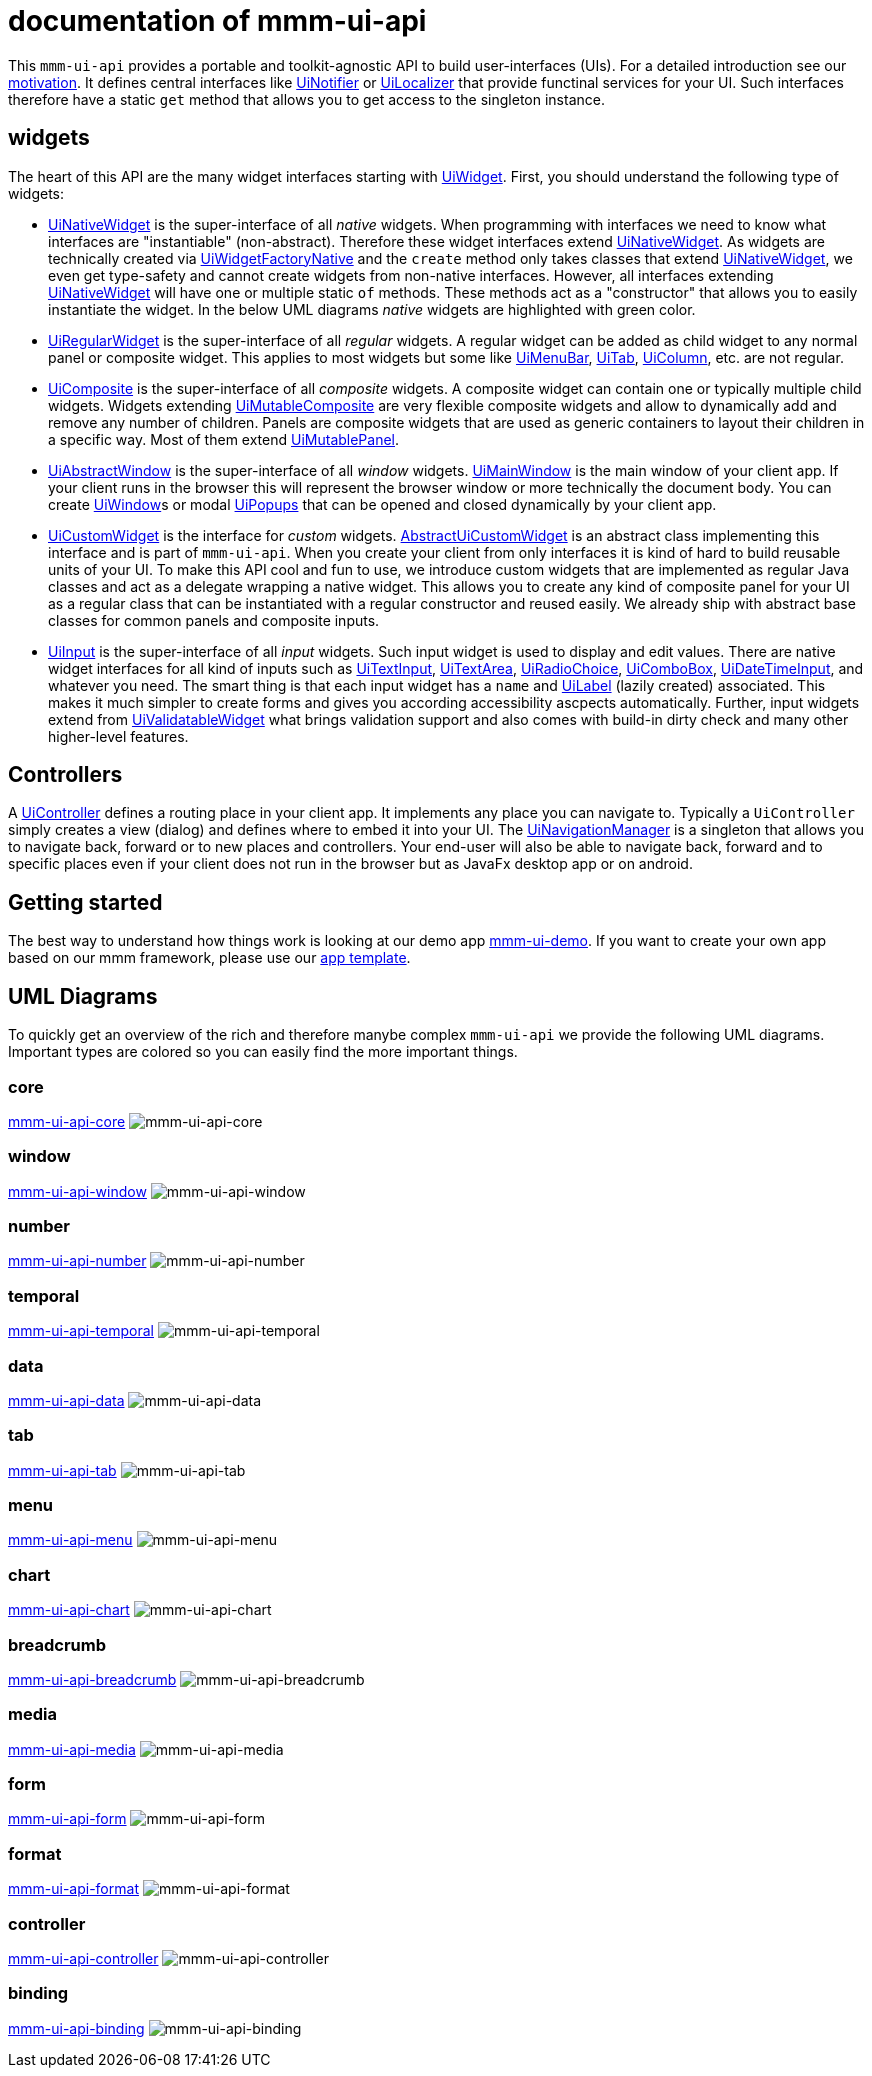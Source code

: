 = documentation of mmm-ui-api

This `mmm-ui-api` provides a portable and toolkit-agnostic API to build user-interfaces (UIs).
For a detailed introduction see our link:motivation.adoc[motivation].
It defines central interfaces like https://javadoc.io/doc/io.github.m-m-m/mmm-ui-api-core/latest/io.github.mmm.ui.api.core/io/github/mmm/ui/api/notify/UiNotifier.html[UiNotifier] or https://javadoc.io/doc/io.github.m-m-m/mmm-ui-api-core/latest/io.github.mmm.ui.api.core/io/github/mmm/ui/api/UiLocalizer.html[UiLocalizer] that provide functinal services for your UI.
Such interfaces therefore have a static `get` method that allows you to get access to the singleton instance.

== widgets

The heart of this API are the many widget interfaces starting with https://javadoc.io/doc/io.github.m-m-m/mmm-ui-api-core/latest/io.github.mmm.ui.api.core/io/github/mmm/ui/api/widget/UiWidget.html[UiWidget].
First, you should understand the following type of widgets:

* https://javadoc.io/doc/io.github.m-m-m/mmm-ui-api-core/latest/io.github.mmm.ui.api.core/io/github/mmm/ui/api/widget/UiNativeWidget.html[UiNativeWidget] is the super-interface of all _native_ widgets.
When programming with interfaces we need to know what interfaces are "instantiable" (non-abstract).
Therefore these widget interfaces extend https://javadoc.io/doc/io.github.m-m-m/mmm-ui-api-core/latest/io.github.mmm.ui.api.core/io/github/mmm/ui/api/widget/UiNativeWidget.html[UiNativeWidget].
As widgets are technically created via https://javadoc.io/doc/io.github.m-m-m/mmm-ui-api-core/latest/io.github.mmm.ui.api.core/io/github/mmm/ui/api/factory/UiWidgetFactoryNative.html[UiWidgetFactoryNative] and the `create` method only takes classes that extend https://javadoc.io/doc/io.github.m-m-m/mmm-ui-api-core/latest/io.github.mmm.ui.api.core/io/github/mmm/ui/api/widget/UiNativeWidget.html[UiNativeWidget], we even get type-safety and cannot create widgets from non-native interfaces.
However, all interfaces extending https://javadoc.io/doc/io.github.m-m-m/mmm-ui-api-core/latest/io.github.mmm.ui.api.core/io/github/mmm/ui/api/widget/UiNativeWidget.html[UiNativeWidget] will have one or multiple static `of` methods. These methods act as a "constructor" that allows you to easily instantiate the widget. In the below UML diagrams _native_ widgets are highlighted with green color.
* https://javadoc.io/doc/io.github.m-m-m/mmm-ui-api-core/latest/io.github.mmm.ui.api.core/io/github/mmm/ui/api/widget/UiRegularWidget.html[UiRegularWidget] is the super-interface of all _regular_ widgets.
A regular widget can be added as child widget to any normal panel or composite widget. This applies to most widgets but some like https://javadoc.io/doc/io.github.m-m-m/mmm-ui-api-menu/latest/io.github.mmm.ui.api.menu/io/github/mmm/ui/api/widget/menu/UiMenuBar.html[UiMenuBar], https://javadoc.io/doc/io.github.m-m-m/mmm-ui-api-tab/latest/io.github.mmm.ui.api.tab/io/github/mmm/ui/api/widget/tab/UiTab.html[UiTab], https://javadoc.io/doc/io.github.m-m-m/mmm-ui-api-data/latest/io.github.mmm.ui.api.data/io/github/mmm/ui/api/widget/data/UiColumn.html[UiColumn], etc. are not regular.
* https://javadoc.io/doc/io.github.m-m-m/mmm-ui-api-core/latest/io.github.mmm.ui.api.core/io/github/mmm/ui/api/widget/composite/UiComposite.html[UiComposite] is the super-interface of all _composite_ widgets.
A composite widget can contain one or typically multiple child widgets. Widgets extending https://javadoc.io/doc/io.github.m-m-m/mmm-ui-api-core/latest/io.github.mmm.ui.api.core/io/github/mmm/ui/api/widget/composite/UiMutableComposite.html[UiMutableComposite] are very flexible composite widgets and allow to dynamically add and remove any number of children.
Panels are composite widgets that are used as generic containers to layout their children in a specific way.
Most of them extend https://javadoc.io/doc/io.github.m-m-m/mmm-ui-api-core/latest/io.github.mmm.ui.api.core/io/github/mmm/ui/api/widget/panel/UiMutablePanel.html[UiMutablePanel].
* https://javadoc.io/doc/io.github.m-m-m/mmm-ui-api-window/latest/io.github.mmm.ui.api.window/io/github/mmm/ui/api/widget/window/UiAbstractWindow.html[UiAbstractWindow] is the super-interface of all _window_ widgets.
https://javadoc.io/doc/io.github.m-m-m/mmm-ui-api-window/latest/io.github.mmm.ui.api.window/io/github/mmm/ui/api/widget/window/UiMainWindow.html[UiMainWindow] is the main window of your client app.
If your client runs in the browser this will represent the browser window or more technically the document body.
You can create https://javadoc.io/static/io.github.m-m-m/mmm-ui-api-window/0.1.1/io.github.mmm.ui.api.window/io/github/mmm/ui/api/widget/window/UiWindow.html[UiWindow]s or modal https://javadoc.io/static/io.github.m-m-m/mmm-ui-api-window/0.1.1/io.github.mmm.ui.api.window/io/github/mmm/ui/api/widget/window/UiPopup.html[UiPopups] that can be opened and closed dynamically by your client app.
* https://javadoc.io/doc/io.github.m-m-m/mmm-ui-api-core/latest/io.github.mmm.ui.api.core/io/github/mmm/ui/api/widget/UiCustomWidget.html[UiCustomWidget] is the interface for _custom_ widgets.
https://javadoc.io/doc/io.github.m-m-m/mmm-ui-api-core/latest/io.github.mmm.ui.api.core/io/github/mmm/ui/api/widget/AbstractUiCustomWidget.html[AbstractUiCustomWidget] is an abstract class implementing this interface and is part of `mmm-ui-api`.
When you create your client from only interfaces it is kind of hard to build reusable units of your UI.
To make this API cool and fun to use, we introduce custom widgets that are implemented as regular Java classes and act as a delegate wrapping a native widget.
This allows you to create any kind of composite panel for your UI as a regular class that can be instantiated with a regular constructor and reused easily.
We already ship with abstract base classes for common panels and composite inputs.
* https://javadoc.io/doc/io.github.m-m-m/mmm-ui-api-core/latest/io.github.mmm.ui.api.core/io/github/mmm/ui/api/widget/input/UiInput.html[UiInput] is the super-interface of all _input_ widgets.
Such input widget is used to display and edit values.
There are native widget interfaces for all kind of inputs such as https://javadoc.io/doc/io.github.m-m-m/mmm-ui-api-core/latest/io.github.mmm.ui.api.core/io/github/mmm/ui/api/widget/input/UiTextInput.html[UiTextInput],
https://javadoc.io/doc/io.github.m-m-m/mmm-ui-api-core/latest/io.github.mmm.ui.api.core/io/github/mmm/ui/api/widget/input/UiTextArea.html[UiTextArea],
https://javadoc.io/doc/io.github.m-m-m/mmm-ui-api-core/latest/io.github.mmm.ui.api.core/io/github/mmm/ui/api/widget/input/UiRadioChoice.html[UiRadioChoice],
https://javadoc.io/doc/io.github.m-m-m/mmm-ui-api-core/latest/io.github.mmm.ui.api.core/io/github/mmm/ui/api/widget/input/UiComboBox.html[UiComboBox],
https://javadoc.io/doc/io.github.m-m-m/mmm-ui-api-temporal/latest/io.github.mmm.ui.api.temporal/io/github/mmm/ui/api/widget/temporal/UiDateTimeInput.html[UiDateTimeInput],
and whatever you need.
The smart thing is that each input widget has a `name` and https://javadoc.io/doc/io.github.m-m-m/mmm-ui-api-core/latest/io.github.mmm.ui.api.core/io/github/mmm/ui/api/widget/UiLabel.html[UiLabel] (lazily created) associated.
This makes it much simpler to create forms and gives you according accessibility ascpects automatically.
Further, input widgets extend from https://javadoc.io/doc/io.github.m-m-m/mmm-ui-api-core/latest/io.github.mmm.ui.api.core/io/github/mmm/ui/api/widget/value/UiValidatableWidget.html[UiValidatableWidget] what brings validation support and also comes with build-in dirty check and many other higher-level features.

== Controllers

A https://javadoc.io/doc/io.github.m-m-m/mmm-ui-api-controller/latest/io.github.mmm.ui.api.controller/io/github/mmm/ui/api/controller/UiController.html[UiController] defines a routing place in your client app.
It implements any place you can navigate to.
Typically a `UiController` simply creates a view (dialog) and defines where to embed it into your UI.
The https://javadoc.io/doc/io.github.m-m-m/mmm-ui-api-controller/latest/io.github.mmm.ui.api.controller/io/github/mmm/ui/api/controller/UiNavigationManager.html[UiNavigationManager] is a singleton that allows you to navigate back, forward or to new places and controllers.
Your end-user will also be able to navigate back, forward and to specific places even if your client does not run in the browser but as JavaFx desktop app or on android.

== Getting started

The best way to understand how things work is looking at our demo app https://github.com/m-m-m/ui-demo[mmm-ui-demo].
If you want to create your own app based on our mmm framework, please use our https://github.com/m-m-m/archetype[app template].

== UML Diagrams

To quickly get an overview of the rich and therefore manybe complex `mmm-ui-api` we provide the following UML diagrams.
Important types are colored so you can easily find the more important things.


=== core

link:../core/README.adoc[mmm-ui-api-core]
image:../src/main/javadoc/doc-files/ui-api-core.svg[mmm-ui-api-core]

=== window

link:../window/README.adoc[mmm-ui-api-window]
image:../src/main/javadoc/doc-files/ui-api-window.svg[mmm-ui-api-window]

=== number

link:../number/README.adoc[mmm-ui-api-number]
image:../src/main/javadoc/doc-files/ui-api-number.svg[mmm-ui-api-number]

=== temporal

link:../temporal/README.adoc[mmm-ui-api-temporal]
image:../src/main/javadoc/doc-files/ui-api-temporal.svg[mmm-ui-api-temporal]

=== data

link:../data/README.adoc[mmm-ui-api-data]
image:../src/main/javadoc/doc-files/ui-api-data.svg[mmm-ui-api-data]

=== tab

link:../tab/README.adoc[mmm-ui-api-tab]
image:../src/main/javadoc/doc-files/ui-api-tab.svg[mmm-ui-api-tab]

=== menu

link:../menu/README.adoc[mmm-ui-api-menu]
image:../src/main/javadoc/doc-files/ui-api-menu.svg[mmm-ui-api-menu]

=== chart

link:../chart/README.adoc[mmm-ui-api-chart]
image:../src/main/javadoc/doc-files/ui-api-chart.svg[mmm-ui-api-chart]

=== breadcrumb

link:../breadcrumb/README.adoc[mmm-ui-api-breadcrumb]
image:../src/main/javadoc/doc-files/ui-api-breadcrumb.svg[mmm-ui-api-breadcrumb]

=== media

link:../media/README.adoc[mmm-ui-api-media]
image:../src/main/javadoc/doc-files/ui-api-media.svg[mmm-ui-api-media]

=== form

link:../form/README.adoc[mmm-ui-api-form]
image:../src/main/javadoc/doc-files/ui-api-form.svg[mmm-ui-api-form]

=== format

link:../format/README.adoc[mmm-ui-api-format]
image:../src/main/javadoc/doc-files/ui-api-format.svg[mmm-ui-api-format]

=== controller

link:../controller/README.adoc[mmm-ui-api-controller]
image:../src/main/javadoc/doc-files/ui-api-controller.svg[mmm-ui-api-controller]

=== binding

link:../binding/README.adoc[mmm-ui-api-binding]
image:../src/main/javadoc/doc-files/ui-api-binding.svg[mmm-ui-api-binding]
